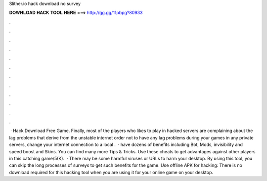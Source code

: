 Slither.io hack download no survey

𝐃𝐎𝐖𝐍𝐋𝐎𝐀𝐃 𝐇𝐀𝐂𝐊 𝐓𝐎𝐎𝐋 𝐇𝐄𝐑𝐄 ===> http://gg.gg/11pbpg?80933

.

.

.

.

.

.

.

.

.

.

.

.

 · Hack  Download Free Game. Finally, most of the players who likes to play in  hacked servers are complaining about the  lag problems that derive from the unstable internet  order not to have any  lag problems during your games in any  private servers, change your internet connection to a local .  ·  have dozens of benefits including  Bot,  Mods, invisibility and speed boost and  Skins. You can find many more  Tips & Tricks. Use these cheats to get advantages against other players in this catching game/5(K).  · There may be some harmful viruses or URLs to harm your desktop. By using this tool, you can skip the long processes of surveys to get such benefits for the game. Use offline APK for  hacking: There is no download required for this hacking tool when you are using it for your online game on your desktop.